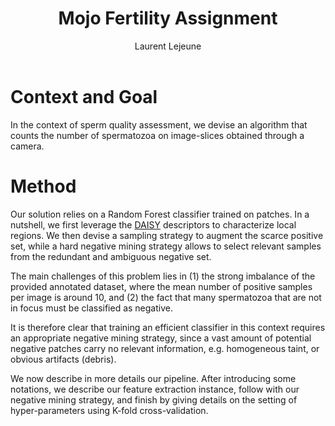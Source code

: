 #+TITLE:  Mojo Fertility Assignment
#+Author: Laurent Lejeune
#+OPTIONS: toc:nil

* Context and Goal

In the context of sperm quality assessment, we devise an algorithm that counts the number of spermatozoa
on image-slices obtained through a camera.


* Method

Our solution relies on a Random Forest classifier trained on patches.
In a nutshell, we first leverage the [[https://www.epfl.ch/labs/cvlab/software/descriptors-and-keypoints/daisy/][DAISY]] descriptors to characterize local regions.
We then devise a sampling strategy to augment the scarce positive set, while a hard negative mining strategy allows to select relevant samples from the redundant and ambiguous
negative set.

The main challenges of this problem lies in (1) the strong imbalance of the provided annotated dataset, where the mean number of positive samples per image is around $10$, and (2) the fact that many spermatozoa that are not
in focus must be classified as negative.

It is therefore clear that training an efficient classifier in this context requires an appropriate
negative mining strategy, since a vast amount of potential negative patches carry no relevant information, e.g.
homogeneous taint, or obvious artifacts (debris).

We now describe in more details our pipeline.
After introducing some notations, we describe our feature extraction instance, follow with
our negative mining strategy, and finish by giving details on the setting of hyper-parameters using K-fold cross-validation.


** Notations

- $\bm{X} \in \mathbb{R}^{N \times D}$ a feature matrix where rows are samples and columns
    are the components of the feature vector.
- $\bm{Y} \in \{0;1\}^N$ the ground-truth label vector of the corresponding samples
- $\hat{y}= f_{\theta}(x): \mathbb{R}^{D} \rightarrow [0;1]$ is a classifier that outputs the probability of an input vector to be an object of interest.

** Feature extraction

DAISY descriptors have been proposed as an improvement over the popular [[https://en.wikipedia.org/wiki/Scale-invariant_feature_transform][Scale Invariant Feature Transform (SIFT)]].
In particular, it is devised to compute dense descriptors (one per pixel) using a fast algorithm.

In our scenario, we do not need to localize samples precisely.
We therefore prefer to extract descriptors with a decimation step of $8$, so as to save memory.
For an image of size $1920 \times 1200$, we obtain a total of $9000$ descriptors encoded in [[https://en.wikipedia.org/wiki/Half-precision_floating-point_format][Half-precision floating-point format]].

The [[https://github.com/scikit-image/scikit-image/blob/main/skimage/feature/_daisy.py#L9-L222][algorithm]] computes dense descriptors in $\sim 5$ seconds per image, making $\sim 50$ minutes for the full dataset (500 images).

** Classifier

To classify patches, we use a [[https://en.wikipedia.org/wiki/Random_forest][Random Forest]] classifier.
We set $T=100$ trees, $D'=\sqrt{D}$ randomly picked feature component per split, and stop growing a tree
when all leaves contain less than $N'=0.05 \cdot (2 \cdot N_p)$ samples.
As purity criterion, we select the [[https://en.wikipedia.org/wiki/Gini_coefficient][Gini]] index.

** Augmentation of positives

To alleviate the lack of positives, we define a circular region centered on a $(x,y)$ location
annotated as positive, and
take as positive patches all patches whose center is in a close vicinity.
In particular, we compute a pairwise distance matrix between all positives and all other samples,
threshold the values of this matrix by a pre-defined constant $L_2$ -norm,
and augment our positive set with the corresponding samples.

** Hard negative mining

We follow a simple iterative strategy to identify "hard" negatives.
Our idea is to pick relevant negative samples by using the predicted probability of the model itself.

Let $\mathcal{S}_p$ the set of positive samples, obtained as in Sec. [[Augmentation of positives]], such that $|\mathcal{S}_p|=N_p$.
Also, let $\mathcal{S}_n$ the set of negative samples, such that $|\mathcal{S}_n|=N_n \gg N_p$.

Our algorithm runs as follows:

1. Train $f_\theta$ by fitting $T$ trees using positive set $\mathcal{S}_p$, and negative set $\mathcal{S}'_n$ with $N_p$
   samples chosen by uniform random sampling from $\mathcal{S}_n$.
2. Predict probability of samples from $\mathcal{S}_n$ using $f_\theta$ to get $\hat{y}^-$
3. Sort $\mathcal{S}_n$ according to $\hat{y}^-$ in descending order, and set
   $\mathcal{S}'_n$ with the first $N_p$ elements of $\mathcal{S}_n$.
4. Train $f_\theta$ by fitting $T$ *additional trees* using $\mathcal{S}_p$ and $\mathcal{S}'_n$.
5. Repeat steps 2-4 $M$ times.

   Fig. [[fig:mining_prev]] illustrates our sampling strategy on an example image.

   #+NAME: fig:mining_prev
   #+CAPTION: Sample mining strategy on an image. Positives are in green, negatives are in magenta. Left: For the first iteration, negatives are sampled at random. Right: Negatives are sampled according to our hard mining strategy after $M=4$ iterations.
   [[../results/mining_prev.png]]

** Tuning of hyper-parameters

Recall that our task is to *count* the number of spermatozoa.
Since our pipeline extracts $\sim 9000$ samples per image, we need a criteria to select among these the
candidates that are more likely to be positives.

In particular, we look for a threshold $\tau$ on the output probabilities $\hat{y}$
using a 4-fold cross-validation strategy.
We let aside a subset of $50$ images for the testing phase, and divide the remaining $450$
images in 4 non-overlapping validation subsets of equal size ($125$ images), while
the training set of a fold contains all other samples.
